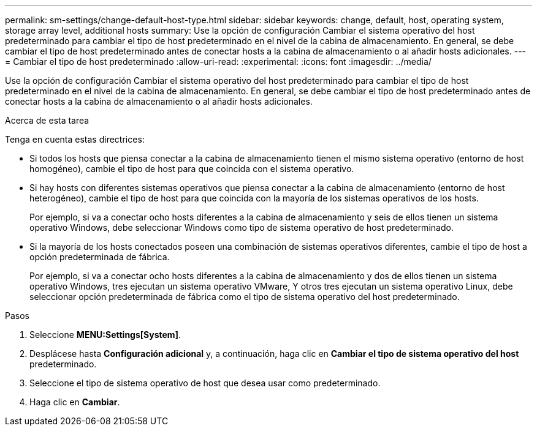 ---
permalink: sm-settings/change-default-host-type.html 
sidebar: sidebar 
keywords: change, default, host, operating system, storage array level, additional hosts 
summary: Use la opción de configuración Cambiar el sistema operativo del host predeterminado para cambiar el tipo de host predeterminado en el nivel de la cabina de almacenamiento. En general, se debe cambiar el tipo de host predeterminado antes de conectar hosts a la cabina de almacenamiento o al añadir hosts adicionales. 
---
= Cambiar el tipo de host predeterminado
:allow-uri-read: 
:experimental: 
:icons: font
:imagesdir: ../media/


[role="lead"]
Use la opción de configuración Cambiar el sistema operativo del host predeterminado para cambiar el tipo de host predeterminado en el nivel de la cabina de almacenamiento. En general, se debe cambiar el tipo de host predeterminado antes de conectar hosts a la cabina de almacenamiento o al añadir hosts adicionales.

.Acerca de esta tarea
Tenga en cuenta estas directrices:

* Si todos los hosts que piensa conectar a la cabina de almacenamiento tienen el mismo sistema operativo (entorno de host homogéneo), cambie el tipo de host para que coincida con el sistema operativo.
* Si hay hosts con diferentes sistemas operativos que piensa conectar a la cabina de almacenamiento (entorno de host heterogéneo), cambie el tipo de host para que coincida con la mayoría de los sistemas operativos de los hosts.
+
Por ejemplo, si va a conectar ocho hosts diferentes a la cabina de almacenamiento y seis de ellos tienen un sistema operativo Windows, debe seleccionar Windows como tipo de sistema operativo de host predeterminado.

* Si la mayoría de los hosts conectados poseen una combinación de sistemas operativos diferentes, cambie el tipo de host a opción predeterminada de fábrica.
+
Por ejemplo, si va a conectar ocho hosts diferentes a la cabina de almacenamiento y dos de ellos tienen un sistema operativo Windows, tres ejecutan un sistema operativo VMware, Y otros tres ejecutan un sistema operativo Linux, debe seleccionar opción predeterminada de fábrica como el tipo de sistema operativo del host predeterminado.



.Pasos
. Seleccione *MENU:Settings[System]*.
. Desplácese hasta *Configuración adicional* y, a continuación, haga clic en *Cambiar el tipo de sistema operativo del host* predeterminado.
. Seleccione el tipo de sistema operativo de host que desea usar como predeterminado.
. Haga clic en *Cambiar*.

